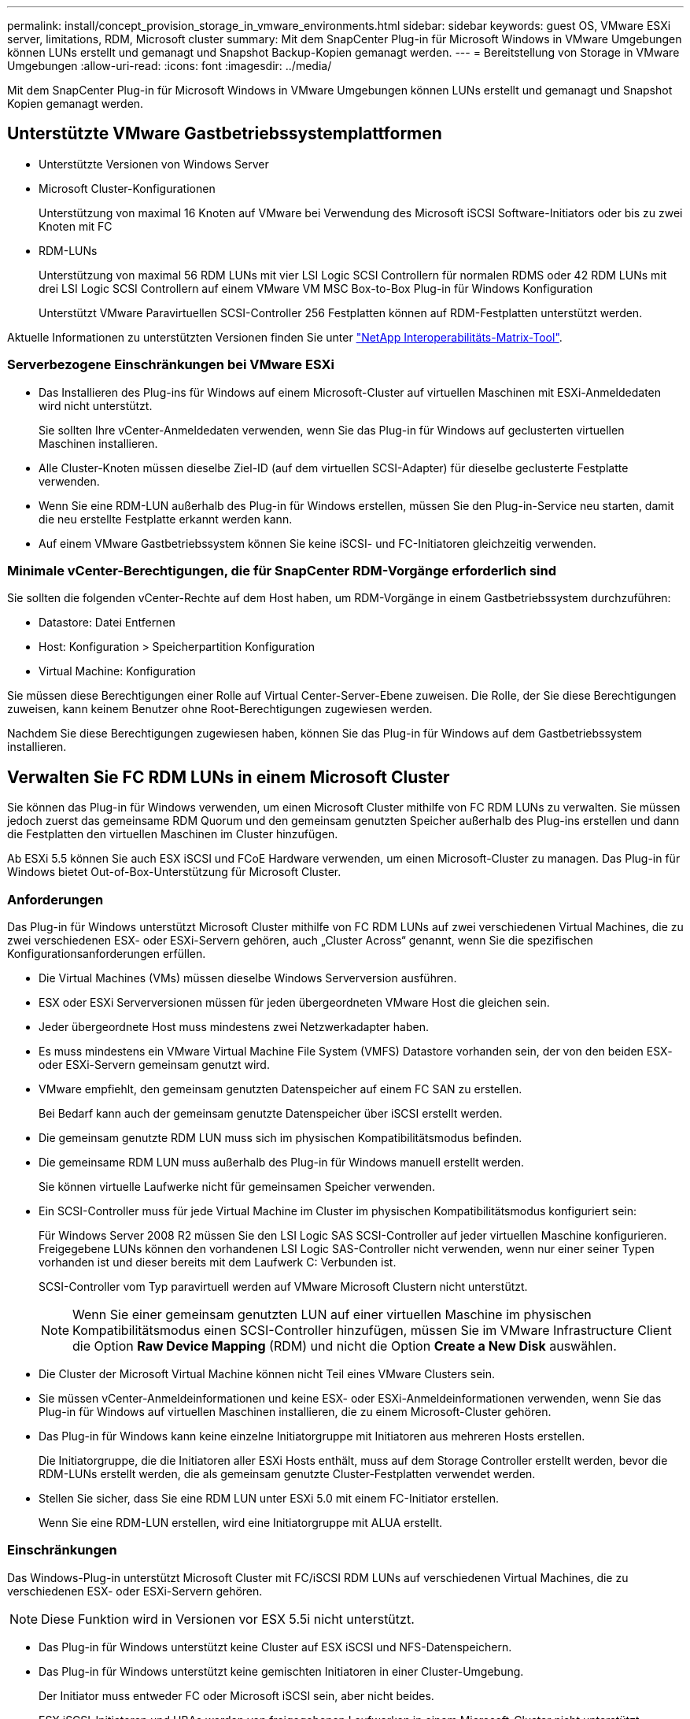 ---
permalink: install/concept_provision_storage_in_vmware_environments.html 
sidebar: sidebar 
keywords: guest OS, VMware ESXi server, limitations, RDM, Microsoft cluster 
summary: Mit dem SnapCenter Plug-in für Microsoft Windows in VMware Umgebungen können LUNs erstellt und gemanagt und Snapshot Backup-Kopien gemanagt werden. 
---
= Bereitstellung von Storage in VMware Umgebungen
:allow-uri-read: 
:icons: font
:imagesdir: ../media/


[role="lead"]
Mit dem SnapCenter Plug-in für Microsoft Windows in VMware Umgebungen können LUNs erstellt und gemanagt und Snapshot Kopien gemanagt werden.



== Unterstützte VMware Gastbetriebssystemplattformen

* Unterstützte Versionen von Windows Server
* Microsoft Cluster-Konfigurationen
+
Unterstützung von maximal 16 Knoten auf VMware bei Verwendung des Microsoft iSCSI Software-Initiators oder bis zu zwei Knoten mit FC

* RDM-LUNs
+
Unterstützung von maximal 56 RDM LUNs mit vier LSI Logic SCSI Controllern für normalen RDMS oder 42 RDM LUNs mit drei LSI Logic SCSI Controllern auf einem VMware VM MSC Box-to-Box Plug-in für Windows Konfiguration

+
Unterstützt VMware Paravirtuellen SCSI-Controller 256 Festplatten können auf RDM-Festplatten unterstützt werden.



Aktuelle Informationen zu unterstützten Versionen finden Sie unter https://imt.netapp.com/matrix/imt.jsp?components=108380;&solution=1257&isHWU&src=IMT["NetApp Interoperabilitäts-Matrix-Tool"^].



=== Serverbezogene Einschränkungen bei VMware ESXi

* Das Installieren des Plug-ins für Windows auf einem Microsoft-Cluster auf virtuellen Maschinen mit ESXi-Anmeldedaten wird nicht unterstützt.
+
Sie sollten Ihre vCenter-Anmeldedaten verwenden, wenn Sie das Plug-in für Windows auf geclusterten virtuellen Maschinen installieren.

* Alle Cluster-Knoten müssen dieselbe Ziel-ID (auf dem virtuellen SCSI-Adapter) für dieselbe geclusterte Festplatte verwenden.
* Wenn Sie eine RDM-LUN außerhalb des Plug-in für Windows erstellen, müssen Sie den Plug-in-Service neu starten, damit die neu erstellte Festplatte erkannt werden kann.
* Auf einem VMware Gastbetriebssystem können Sie keine iSCSI- und FC-Initiatoren gleichzeitig verwenden.




=== Minimale vCenter-Berechtigungen, die für SnapCenter RDM-Vorgänge erforderlich sind

Sie sollten die folgenden vCenter-Rechte auf dem Host haben, um RDM-Vorgänge in einem Gastbetriebssystem durchzuführen:

* Datastore: Datei Entfernen
* Host: Konfiguration > Speicherpartition Konfiguration
* Virtual Machine: Konfiguration


Sie müssen diese Berechtigungen einer Rolle auf Virtual Center-Server-Ebene zuweisen. Die Rolle, der Sie diese Berechtigungen zuweisen, kann keinem Benutzer ohne Root-Berechtigungen zugewiesen werden.

Nachdem Sie diese Berechtigungen zugewiesen haben, können Sie das Plug-in für Windows auf dem Gastbetriebssystem installieren.



== Verwalten Sie FC RDM LUNs in einem Microsoft Cluster

Sie können das Plug-in für Windows verwenden, um einen Microsoft Cluster mithilfe von FC RDM LUNs zu verwalten. Sie müssen jedoch zuerst das gemeinsame RDM Quorum und den gemeinsam genutzten Speicher außerhalb des Plug-ins erstellen und dann die Festplatten den virtuellen Maschinen im Cluster hinzufügen.

Ab ESXi 5.5 können Sie auch ESX iSCSI und FCoE Hardware verwenden, um einen Microsoft-Cluster zu managen. Das Plug-in für Windows bietet Out-of-Box-Unterstützung für Microsoft Cluster.



=== Anforderungen

Das Plug-in für Windows unterstützt Microsoft Cluster mithilfe von FC RDM LUNs auf zwei verschiedenen Virtual Machines, die zu zwei verschiedenen ESX- oder ESXi-Servern gehören, auch „Cluster Across“ genannt, wenn Sie die spezifischen Konfigurationsanforderungen erfüllen.

* Die Virtual Machines (VMs) müssen dieselbe Windows Serverversion ausführen.
* ESX oder ESXi Serverversionen müssen für jeden übergeordneten VMware Host die gleichen sein.
* Jeder übergeordnete Host muss mindestens zwei Netzwerkadapter haben.
* Es muss mindestens ein VMware Virtual Machine File System (VMFS) Datastore vorhanden sein, der von den beiden ESX- oder ESXi-Servern gemeinsam genutzt wird.
* VMware empfiehlt, den gemeinsam genutzten Datenspeicher auf einem FC SAN zu erstellen.
+
Bei Bedarf kann auch der gemeinsam genutzte Datenspeicher über iSCSI erstellt werden.

* Die gemeinsam genutzte RDM LUN muss sich im physischen Kompatibilitätsmodus befinden.
* Die gemeinsame RDM LUN muss außerhalb des Plug-in für Windows manuell erstellt werden.
+
Sie können virtuelle Laufwerke nicht für gemeinsamen Speicher verwenden.

* Ein SCSI-Controller muss für jede Virtual Machine im Cluster im physischen Kompatibilitätsmodus konfiguriert sein:
+
Für Windows Server 2008 R2 müssen Sie den LSI Logic SAS SCSI-Controller auf jeder virtuellen Maschine konfigurieren. Freigegebene LUNs können den vorhandenen LSI Logic SAS-Controller nicht verwenden, wenn nur einer seiner Typen vorhanden ist und dieser bereits mit dem Laufwerk C: Verbunden ist.

+
SCSI-Controller vom Typ paravirtuell werden auf VMware Microsoft Clustern nicht unterstützt.

+

NOTE: Wenn Sie einer gemeinsam genutzten LUN auf einer virtuellen Maschine im physischen Kompatibilitätsmodus einen SCSI-Controller hinzufügen, müssen Sie im VMware Infrastructure Client die Option *Raw Device Mapping* (RDM) und nicht die Option *Create a New Disk* auswählen.

* Die Cluster der Microsoft Virtual Machine können nicht Teil eines VMware Clusters sein.
* Sie müssen vCenter-Anmeldeinformationen und keine ESX- oder ESXi-Anmeldeinformationen verwenden, wenn Sie das Plug-in für Windows auf virtuellen Maschinen installieren, die zu einem Microsoft-Cluster gehören.
* Das Plug-in für Windows kann keine einzelne Initiatorgruppe mit Initiatoren aus mehreren Hosts erstellen.
+
Die Initiatorgruppe, die die Initiatoren aller ESXi Hosts enthält, muss auf dem Storage Controller erstellt werden, bevor die RDM-LUNs erstellt werden, die als gemeinsam genutzte Cluster-Festplatten verwendet werden.

* Stellen Sie sicher, dass Sie eine RDM LUN unter ESXi 5.0 mit einem FC-Initiator erstellen.
+
Wenn Sie eine RDM-LUN erstellen, wird eine Initiatorgruppe mit ALUA erstellt.





=== Einschränkungen

Das Windows-Plug-in unterstützt Microsoft Cluster mit FC/iSCSI RDM LUNs auf verschiedenen Virtual Machines, die zu verschiedenen ESX- oder ESXi-Servern gehören.


NOTE: Diese Funktion wird in Versionen vor ESX 5.5i nicht unterstützt.

* Das Plug-in für Windows unterstützt keine Cluster auf ESX iSCSI und NFS-Datenspeichern.
* Das Plug-in für Windows unterstützt keine gemischten Initiatoren in einer Cluster-Umgebung.
+
Der Initiator muss entweder FC oder Microsoft iSCSI sein, aber nicht beides.

* ESX iSCSI-Initiatoren und HBAs werden von freigegebenen Laufwerken in einem Microsoft-Cluster nicht unterstützt.
* Das Plug-in für Windows unterstützt keine Migration von Virtual Machines mit vMotion, wenn die Virtual Machine Teil eines Microsoft Clusters ist.
* Das Plug-in für Windows unterstützt MPIO nicht auf virtuellen Maschinen in einem Microsoft-Cluster.




=== Erstellen Sie eine gemeinsame FC RDM LUN

Bevor Sie in einem Microsoft Cluster Speicher zwischen den Knoten mit FC RDM LUNs teilen können, müssen Sie zuerst die gemeinsame Quorum-Festplatte und die freigegebene Speicherplatte erstellen und diese dann beiden virtuellen Maschinen im Cluster hinzufügen.

Das freigegebene Laufwerk wird mit dem Plug-in für Windows nicht erstellt. Sie sollten die gemeinsame LUN erstellen und dann jeder virtuellen Maschine im Cluster hinzufügen.
Weitere Informationen finden Sie unter https://docs.vmware.com/en/VMware-vSphere/6.7/com.vmware.vsphere.mscs.doc/GUID-1A2476C0-CA66-4B80-B6F9-8421B6983808.html["Clustern Von Virtual Machines Über Physische Hosts Hinweg"^].
